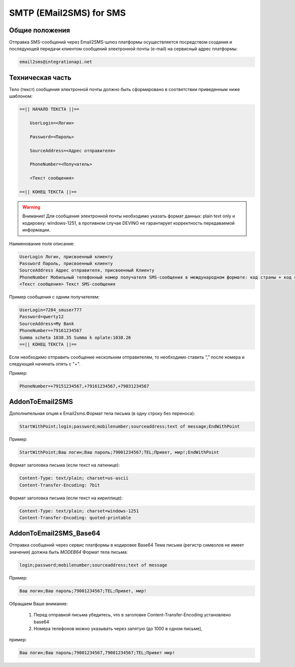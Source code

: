 SMTP (EMail2SMS) for SMS
========================

Общие положения
---------------
Отправка SMS-сообщений через Email2SMS-шлюз платформы осуществляется посредством создания и последующей передачи клиентом сообщений электронной почты (e-mail) на сервисный адрес платформы: 

.. code-block:: json

    email2sms@integrationapi.net
    

Техническая часть
-----------------


Тело (текст) сообщения электронной почты должно быть сформировано в соответствии приведенным ниже шаблоном:

.. code-block:: json

    ==|| НАЧАЛО ТЕКСТА ||==

        UserLogin=<Логин>
    
        Password=<Пароль>
    
        SourceAddress=<Адрес отправителя>
    
        PhoneNumber=<Получатель>
    
        <Текст сообщения>

    ==|| КОНЕЦ ТЕКСТА ||==
    

.. warning:: Внимание! Для сообщения электронной почты необходимо указать формат данных: plain text only и кодировку: windows-1251, в           противном случае DEVINO не гарантирует корректность передаваемой информации.

Наименование поля описание:

.. code-block:: json

        UserLogin Логин, присвоенный клиенту
        Password Пароль, присвоенный клиенту
        SourceAddress Адрес отправителя, присвоенный Клиенту
        PhoneNumber Мобильный телефонный номер получателя SMS-сообщения в международном формате: код страны + код сети + номер телефона. Также возможно указание нескольких номеров получателей (до 20), номера разделяются запятой.
        <Текст сообщения> Текст SMS-сообщения
        

Пример сообщения с одним получателем:

.. code-block:: json

        UserLogin=7284_smuser777
        Password=qwerty12
        SourceAddress=My Bank
        PhoneNumber=+79161234567
        Summa scheta 1038.35 Summa k oplate:1038.26
        ==|| КОНЕЦ ТЕКСТА ||==
        

Если необходимо отправить сообщение нескольким отправителям, то необходимо ставить "," после номера и следующий начинать опять с "+".

Пример: 

.. code-block:: json

        PhoneNumber=+79151234567,+79161234567,+79031234567
        

AddonToEmail2SMS
----------------

Дополнительная опция к Email2sms.Формат тела письма (в одну строку без переноса):

.. code-block:: json

        StartWithPoint;login;password;mobilenumber;sourceaddress;text of message;EndWithPoint
        

Пример:

.. code-block:: json

        StartWithPoint;Ваш логин;Ваш пароль;79001234567;TEL;Привет, мир!;EndWithPoint
        

Формат заголовка письма (если текст на латинице):

.. code-block:: json

        Content-Type: text/plain; charset=us-ascii
        Content-Transfer-Encoding: 7bit
        

Формат заголовка письма (если текст на кириллице):

.. code-block:: json

        Content-Type: text/plain; charset=windows-1251
        Content-Transfer-Encoding: quoted-printable
        

AddonToEmail2SMS_Base64
-----------------------

Отправка сообщений через сервис платформы в кодировке Base64
Тема письма (регистр символов не имеет значения) должна быть *MODEB64*
Формат тела письма:

.. code-block:: json

        login;password;mobilenumber;sourceaddress;text of message
        

Пример:

.. code-block:: json

        Ваш логин;Ваш пароль;79001234567;TEL;Привет, мир!
        

Обращаем Ваше внимание:

    1. Перед отправкой письма убедитесь, что в заголовке Content-Transfer-Encoding установлено base64
    2. Номера телефонов можно указывать через запятую (до 1000 в одном письме),
        

пример:

.. code-block:: json

        Ваш логин;Ваш пароль;79001234567,79001234567;TEL;Привет мир!
        

